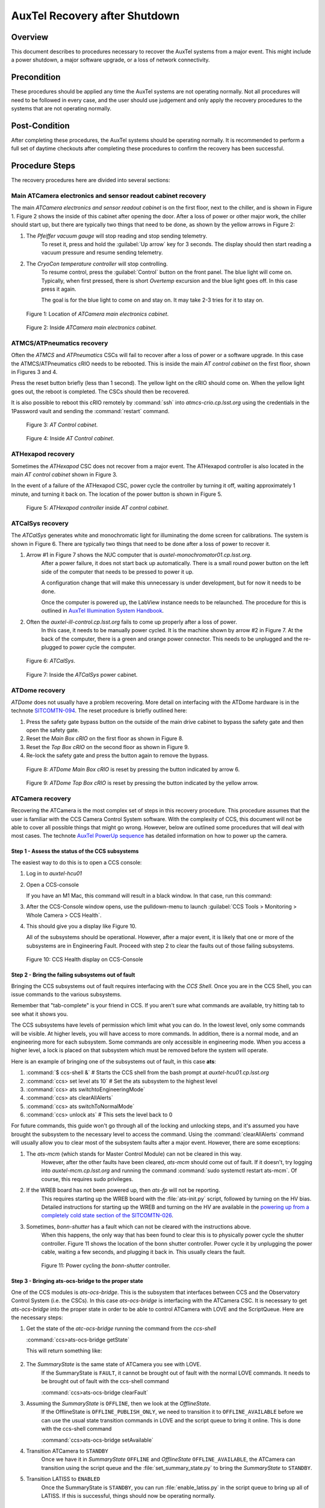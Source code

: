 .. Review the README in this procedure's directory on instructions to contribute.
.. Static objects, such as figures, should be stored in the _static directory. Review the _static/README in this procedure's directory on instructions to contribute.
.. Do not remove the comments that describe each section. They are included to provide guidance to contributors.
.. Do not remove other content provided in the templates, such as a section. Instead, comment out the content and include comments to explain the situation. For example:
    - If a section within the template is not needed, comment out the section title and label reference. Include a comment explaining why this is not required.
    - If a file cannot include a title (surrounded by ampersands (#)), comment out the title from the template and include a comment explaining why this is implemented (in addition to applying the ``title`` directive).
.. Include one Primary Author and list of Contributors (comma separated) between the asterisks (*):
.. |author| *Craig Lage*
.. If there are no contributors, write "none" between the asterisks. Do not remove the substitution.
.. |contributors| replace:: *I. Sotuela*
.. This is the label that can be used as for cross referencing this procedure.
.. Recommended format is "Directory Name"-"Title Name"  -- Spaces should be replaced by hyphens.

.. _AuxTel-Non-Standard-Operations-AuxTel-Recovery-after-Shutdown: 

.. Each section should includes a label for cross referencing to a given area.
.. Recommended format for all labels is "Title Name"-"Section Name" -- Spaces should be replaced by hyphens.
.. To reference a label that isn't associated with an reST object such as a title or figure, you must include the link an explicit title using the syntax :ref:`link text <label-name>`.
.. An error will alert you of identical labels during the build process.


##############################
AuxTel Recovery after Shutdown
##############################

.. :author: Craig Lage

.. _AuxTel-Recovery-after-Shutdown-Overview:

Overview
========

This document describes to procedures necessary to recover the AuxTel systems from a major event.  
This might include a power shutdown, a major software upgrade, or a loss of network connectivity.  


.. _AuxTel-Recovery-after-Shutdown-Precondition:

Precondition
=============

These procedures should be applied any time the AuxTel systems are not operating normally.
Not all procedures will need to be followed in every case, and the user should use judgement and only apply the recovery procedures to the systems that are not operating normally.

.. _AuxTel-Recovery-after-Shutdown-Post-Condition:

Post-Condition
==============

After completing these procedures, the AuxTel systems should be operating normally.  
It is recommended to perform a full set of daytime checkouts after completing these procedures to confirm the recovery has been successful.



.. _AuxTel-Recovery-after-Shutdown-Procedure-Steps:

Procedure Steps
===============

The recovery procedures here are divided into several sections:

Main ATCamera electronics and sensor readout cabinet recovery
-------------------------------------------------------------

The main *ATCamera electronics and sensor readout cabinet* is on the first floor, next to the chiller, and is shown in Figure 1.  
Figure 2 shows the inside of this cabinet after opening the door.  
After a loss of power or other major work, the chiller should start up, but there are typically two things that need to be done, as shown by the yellow arrows in Figure 2:

#. The *Pfeiffer vacuum gauge* will stop reading and stop sending telemetry.  
    To reset it, press and hold the :guilabel:`Up arrow` key for 3 seconds.  
    The display should then start reading a vacuum pressure and resume sending telemetry.

#. The *CryoCon temperature controller* will stop controlling.  
    To resume control, press the :guilabel:`Control` button on the front panel. The blue light will come on. 
    Typically, when first pressed, there is short *Overtemp* excursion and the blue light goes off.  In this case press it again.  
    
    The goal is for the blue light to come on and stay on. It may take 2-3 tries for it to stay on.  
    
    .. Rewrite this when remote ccs-shell instructions are more available. 
    
    .. The Control button can also be activated remotely using CCS. 
    .. To open the CCS console, follow :ref:`steps 1 and 2 <Recovery-after-Shutdown-CCS>`.   
    .. From the CCS console run :command:`ccs>ats/CryoCon isInControl` and the :command:`ccs>ats/CryoCon setToControl` commands.

.. figure:: /AuxTel/Non-Standard-Operations/_static/Electronics_cabinet.jpg
   :width: 300

   Figure 1: Location of *ATCamera main electronics cabinet*.

.. figure:: /AuxTel/Non-Standard-Operations/_static/Electronics_cabinet_inside.jpeg
   :width: 300

   Figure 2: Inside *ATCamera main electronics cabinet*.

ATMCS/ATPneumatics recovery
---------------------------

Often the *ATMCS* and *ATPneumatics* CSCs will fail to recover after a loss of power or a software upgrade.  
In this case the ATMCS/ATPneumatics cRIO needs to be rebooted.  
This is inside the main *AT control cabinet* on the first floor, shown in Figures 3 and 4.  

Press the reset button briefly (less than 1 second).  
The yellow light on the cRIO should come on.  
When the yellow light goes out, the reboot is completed.  The CSCs should then be recovered.  

It is also possible to reboot this cRIO remotely by :command:`ssh` into *atmcs-crio.cp.lsst.org*
using the credentials in the 1Password vault and sending the :command:`restart` command.

.. figure:: /AuxTel/Non-Standard-Operations/_static/Main_cabinet.jpg
   :width: 300

   Figure 3: *AT Control cabinet*.

.. figure:: /AuxTel/Non-Standard-Operations/_static/Main_cabinet_inside.jpg
   :width: 300

   Figure 4: Inside *AT Control cabinet*.

ATHexapod recovery
------------------

Sometimes the *ATHexapod* CSC does not recover from a major event.  
The ATHexapod controller is also located in the main *AT control cabinet* shown in Figure 3.  

In the event of a failure of the ATHexapod CSC, power cycle the controller by turning it off, waiting approximately 1 minute, and turning it back on.  
The location of the power button is shown in Figure 5.

.. figure:: /AuxTel/Non-Standard-Operations/_static/ATHexapod_Controller.jpg
   :width: 300
   
   Figure 5: *ATHexapod controller* inside *AT control cabinet*.


ATCalSys recovery
------------------

The *ATCalSys* generates white and monochromatic light for illuminating the dome screen for calibrations.  
The system is shown in Figure 6. 
There are typically two things that need to be done after a loss of power to recover it.

#. Arrow #1 in Figure 7 shows the NUC computer that is *auxtel-monochromator01.cp.lsst.org*.  
    After a power failure, it does not start back up automatically.  
    There is a small round power button on the left side of the computer that needs to be pressed to power it up.  
    
    A configuration change that will make this unnecessary is under development, but for now it needs to be done.  
    
    Once the computer is powered up, the LabView instance needs to be relaunched.  
    The procedure for this is outlined in `AuxTel Illumination System Handbook <https://tstn-032.lsst.io/>`__.

#. Often the *auxtel-ill-control.cp.lsst.org* fails to come up properly after a loss of power.  
    In this case, it needs to be manually power cycled.  It is the machine shown by arrow #2 in Figure 7. 
    At the back of the computer, there is a green and orange power connector.  
    This needs to be unplugged and the re-plugged to power cycle the computer. 
    
    .. It's possible that this can be done remotely with the PDU, but I don't know how to do this. 

.. figure:: /AuxTel/Non-Standard-Operations/_static/ATCalSys.jpg
   :width: 400
   
   Figure 6: *ATCalSys*.

.. figure:: /AuxTel/Non-Standard-Operations/_static/ATCalSys_power_inside.jpeg
   :width: 400

   Figure 7:  Inside the *ATCalSys* power cabinet.


ATDome recovery
----------------

*ATDome* does not usually have a problem recovering.  
More detail on interfacing with the ATDome hardware is in the technote `SITCOMTN-094 <https://sitcomtn-094.lsst.io/>`__. 
The reset procedure is briefly outlined here:

#. Press the safety gate bypass button on the outside of the main drive cabinet to bypass the safety gate and then open the safety gate.
#. Reset the *Main Box cRIO* on the first floor as shown in Figure 8.
#. Reset the *Top Box cRIO* on the second floor as shown in Figure 9.
#. Re-lock the safety gate and press the button again to remove the bypass.

.. figure:: /AuxTel/Non-Standard-Operations/_static/Main_Box_cRIO.png
   :width: 400

   Figure 8: *ATDome Main Box cRIO* is reset by pressing the button indicated by arrow 6.

.. figure:: /AuxTel/Non-Standard-Operations/_static/Top_Box_cRIO.png
   :width: 400

   Figure 9: *ATDome Top Box cRIO* is reset by pressing the button indicated by the yellow arrow.


ATCamera recovery
------------------

Recovering the ATCamera is the most complex set of steps in this recovery procedure.  
This procedure assumes that the user is familiar with the CCS Camera Control System software. 
With the complexity of CCS, this document will not be able to cover all possible things that might go wrong. 
However, below are outlined some procedures that will deal with most cases.  
The technote `AuxTel PowerUp sequence <https://sitcomtn-026.lsst.io/>`__ has detailed information on how to power up the camera.

.. _Recovery-after-Shutdown-CCS:

Step 1 - Assess the status of the CCS subsystems
^^^^^^^^^^^^^^^^^^^^^^^^^^^^^^^^^^^^^^^^^^^^^^^^

The easiest way to do this is to open a CCS console:

#. Log in to *auxtel-hcu01*  
   
   .. prompt:: bash

      ssh -XY <your login>@auxtel-hcu01.cp.lsst.org

#. Open a CCS-console

   .. prompt:: bash
      
      $ccs-console &
   
   If you have an M1 Mac, this command will result in a black window.  
   In that case, run this command: 
   
   .. prompt:: bash 
      
      $ccs-console -Dsun.java2d.xrender=false -Dsun.java2d.pmoffscreen=false&

#. After the CCS-Console window opens, use the pulldown-menu to launch :guilabel:`CCS Tools > Monitoring > Whole Camera > CCS Health`.

#. This should give you a display like Figure 10.  

   All of the subsystems should be operational.  
   However, after a major event, it is likely that one or more of the subsystems are in Engineering Fault.
   Proceed with step 2 to clear the faults out of those failing subsystems. 

.. figure:: /AuxTel/Non-Standard-Operations/_static/CCS-Console.png
   :width: 600


   Figure 10: CCS Health display on CCS-Console

Step 2 - Bring the failing subsystems out of fault
^^^^^^^^^^^^^^^^^^^^^^^^^^^^^^^^^^^^^^^^^^^^^^^^^^

Bringing the CCS subsystems out of fault requires interfacing with the *CCS Shell*.  
Once you are in the CCS Shell, you can issue commands to the various subsystems.  

Remember that "tab-complete" is your friend in CCS.  
If you aren't sure what commands are available, try hitting tab to see what it shows you.  

The CCS subsystems have levels of permission which limit what you can do.  
In the lowest level, only some commands will be visible.  At higher levels, you will have access to more commands.  
In addition, there is a normal mode, and an engineering more for each subsystem.  
Some commands are only accessible in engineering mode.  
When you access a higher level, a lock is placed on that subsystem which must be removed before the system will operate.

Here is an example of bringing one of the subsystems out of fault, in this case **ats**:

#. :command:`$ ccs-shell &`            # Starts the CCS shell from the bash prompt at *auxtel-hcu01.cp.lsst.org*
#. :command:`ccs> set level ats 10`    # Set the ats subsystem to the highest level
#. :command:`ccs> ats switchtoEngineeringMode`
#. :command:`ccs> ats clearAllAlerts`
#. :command:`ccs> ats switchToNormalMode`
#. :command:`ccs> unlock ats`           # This sets the level back to 0

For future commands, this guide won't go through all of the locking and unlocking steps, and it's assumed you have brought the subsystem to the necessary level to access the command.  
Using the :command:`clearAllAlerts` command will usually allow you to clear most of the subsystem faults after a major event.  
However, there are some exceptions:

#. The *ats-mcm* (which stands for Master Control Module) can not be cleared in this way.  
    However, after the other faults have been cleared, *ats-mcm* should come out of fault.  
    If it doesn't, try logging into *auxtel-mcm.cp.lsst.org* and running the command :command:`sudo systemctl restart ats-mcm`.  
    Of course, this requires sudo privileges.

#. If the WREB board has not been powered up, then *ats-fp* will not be reporting.  
    This requires starting up the WREB board with the :file:`ats-init.py` script, followed by turning on the HV bias.   
    Detailed instructions for starting up the WREB and turning on the HV are available in the `powering up from a completely cold state section of the SITCOMTN-026 <https://sitcomtn-026.lsst.io/#powering-up-from-a-completely-cold-state>`__.  

#. Sometimes, *bonn-shutter* has a fault which can not be cleared with the instructions above.  
    When this happens, the only way that has been found to clear this is to physically power cycle the shutter controller.  
    Figure 11 shows the location of the bonn shutter controller.
    Power cycle it by unplugging the power cable, waiting a few seconds, and plugging it back in.  
    This usually clears the fault.  
    
    .. Again, this might be possible to do this remotely by logging into the PDU, but more details are needed. Include when available.

   .. figure:: /AuxTel/Non-Standard-Operations/_static/Shutter_reboot.jpg
      :width: 600


      Figure 11: Power cycling the *bonn-shutter* controller.

.. _Recovery-after-Shutdown-atcs-ocs-bridge:

Step 3 - Bringing ats-ocs-bridge to the proper state
^^^^^^^^^^^^^^^^^^^^^^^^^^^^^^^^^^^^^^^^^^^^^^^^^^^^

One of the CCS modules is *ats-ocs-bridge*.  
This is the subsystem that interfaces between CCS and the Observatory Control System (i.e. the CSCs).  
In this case *ats-ocs-bridge* is interfacing with the ATCamera CSC.  
It is necessary to get *ats-ocs-bridge* into the proper state in order to be able to control ATCamera with LOVE and the ScriptQueue.  
Here are the necessary steps:

#. Get the state of the *atc-ocs-bridge* running the command from the *ccs-shell* 
   
   :command:`ccs>ats-ocs-bridge getState`

   This will return something like:
   
    .. code-block:: text
      :caption: :command:`ccs>ats-ocs-bridge getState`
      
      AlertState:NOMINAL CCSCommandState:IDLE CommandState:READY 
      ConfigurationState:CONFIGURED OfflineState:OFFLINE_PUBLISH_ONLY 
      OperationalState:ENGINEERING_OK PhaseState:OPERATIONAL 
      SummaryState:OFFLINE           

#. The *SummaryState* is the same state of ATCamera you see with LOVE.  
    If the SummaryState is ``FAULT``, it cannot be brought out of fault with the normal LOVE commands.  
    It needs to be brought out of fault with the ccs-shell command 
    
    :command:`ccs>ats-ocs-bridge clearFault` 

#. Assuming the *SummaryState* is ``OFFLINE``, then we look at the *OfflineState*.  
    If the OfflineState is ``OFFLINE_PUBLISH_ONLY``, we need to transition it to ``OFFLINE_AVAILABLE`` before we can use the usual state transition commands in LOVE and the script queue to bring it online.  
    This is done with the ccs-shell command 
    
    :command:`ccs>ats-ocs-bridge setAvailable`

#. Transition ATCamera to ``STANDBY``
    Once we have it in *SummaryState* ``OFFLINE`` and *OfflineState* ``OFFLINE_AVAILABLE``, the ATCamera can transition using the script queue and the :file:`set_summary_state.py` to bring the *SummaryState* to ``STANDBY``. 

#. Transition LATISS to ``ENABLED``
    Once the SummaryState is ``STANDBY``, you can run :file:`enable_latiss.py` in the script queue to bring up all of LATISS.  
    If this is successful, things should now be operating normally.



.. _AuxTel-Recovery-after-Shutdown-Contingency:

Contingency
===========
If the procedure was not successful, report the issue on the *#summit-announce* channel and/or activate the :ref:`Out of hours support <Safety-out-of-hours-support>`.


This procedure was last modified |today|.
